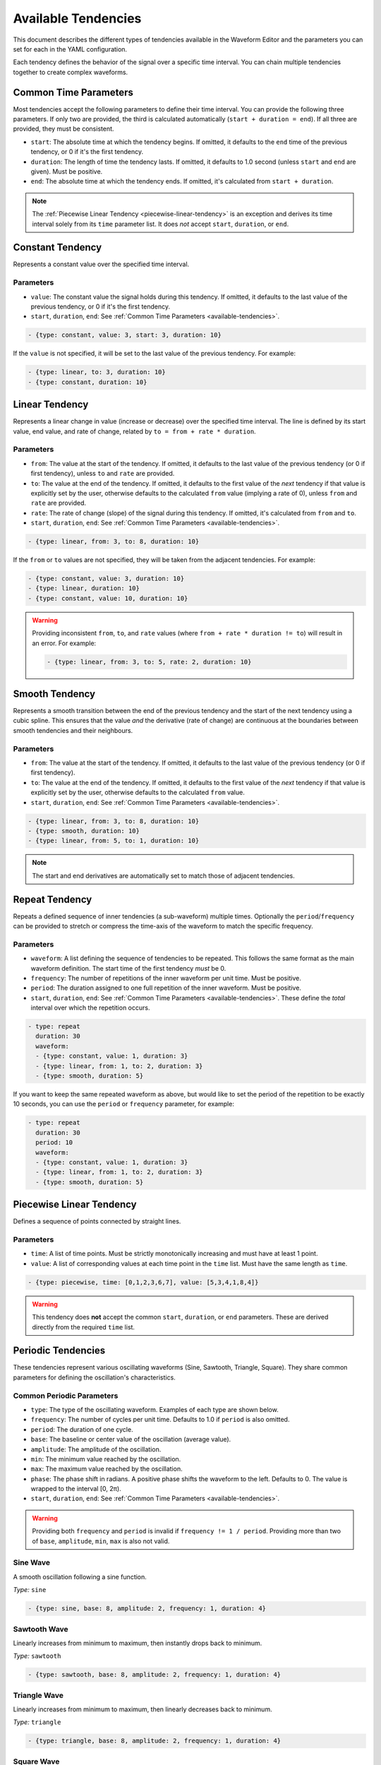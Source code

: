 .. _available-tendencies:

=====================
Available Tendencies
=====================

This document describes the different types of tendencies available in the Waveform Editor and the parameters you can set for each in the YAML configuration.

Each tendency defines the behavior of the signal over a specific time interval. You can chain multiple tendencies together to create complex waveforms.

Common Time Parameters
======================

Most tendencies accept the following parameters to define their time interval. You can provide the following three parameters. If only two are provided, the third is calculated automatically (``start + duration = end``). If all three are provided, they must be consistent.

*   ``start``: The absolute time at which the tendency begins. If omitted, it defaults to the ``end`` time of the previous tendency, or 0 if it's the first tendency.
*   ``duration``: The length of time the tendency lasts. If omitted, it defaults to 1.0 second (unless ``start`` and ``end`` are given). Must be positive.
*   ``end``: The absolute time at which the tendency ends. If omitted, it's calculated from ``start + duration``.

.. note::
    The :ref:`Piecewise Linear Tendency <piecewise-linear-tendency>` is an exception and derives its time interval solely from its ``time`` parameter list. It does *not* accept ``start``, ``duration``, or ``end``.

Constant Tendency
=================

Represents a constant value over the specified time interval.

Parameters
----------
*   ``value``: The constant value the signal holds during this tendency. If omitted, it defaults to the last value of the previous tendency, or 0 if it's the first tendency.
*   ``start``, ``duration``, ``end``: See :ref:`Common Time Parameters <available-tendencies>`.

.. image:: images/constant.png
   :alt: Example plot of a Constant Tendency
   :width: 400px
   :align: center

.. code-block:: yaml

    - {type: constant, value: 3, start: 3, duration: 10}

If the ``value`` is not specified, it will be set to the last value of the previous tendency. For example:

.. image:: images/constant_prev.png
   :alt: Example plot of a Constant Tendency without a value
   :width: 400px
   :align: center

.. code-block:: yaml

    - {type: linear, to: 3, duration: 10}
    - {type: constant, duration: 10}

Linear Tendency
===============

Represents a linear change in value (increase or decrease) over the specified time interval. The line is defined by its start value, end value, and rate of change, related by ``to = from + rate * duration``.

Parameters
----------
*   ``from``: The value at the start of the tendency. If omitted, it defaults to the last value of the previous tendency (or 0 if first tendency), unless ``to`` and ``rate`` are provided.
*   ``to``: The value at the end of the tendency. If omitted, it defaults to the first value of the *next* tendency if that value is explicitly set by the user, otherwise defaults to the calculated ``from`` value (implying a rate of 0), unless ``from`` and ``rate`` are provided.
*   ``rate``: The rate of change (slope) of the signal during this tendency. If omitted, it's calculated from ``from`` and ``to``.
*   ``start``, ``duration``, ``end``: See :ref:`Common Time Parameters <available-tendencies>`.

.. image:: images/linear.png
   :alt: Example plot of a Linear Tendency
   :width: 400px
   :align: center

.. code-block:: yaml

    - {type: linear, from: 3, to: 8, duration: 10}

If the ``from`` or ``to`` values are not specified, they will be taken from the adjacent tendencies. For example:

.. image:: images/linear_adjacent.png
   :alt: Example plot of a Linear Tendency, showing the use of adjacent tendencies for missing values
   :width: 400px
   :align: center

.. code-block:: yaml

    - {type: constant, value: 3, duration: 10}
    - {type: linear, duration: 10}
    - {type: constant, value: 10, duration: 10}

.. warning::
    Providing inconsistent ``from``, ``to``, and ``rate`` values (where ``from + rate * duration != to``) will result in an error. For example:

    .. code-block:: yaml

        - {type: linear, from: 3, to: 5, rate: 2, duration: 10}


Smooth Tendency
===============

Represents a smooth transition between the end of the previous tendency and the start of the next tendency using a cubic spline. This ensures that the value *and* the derivative (rate of change) are continuous at the boundaries between smooth tendencies and their neighbours.

Parameters
----------
*   ``from``: The value at the start of the tendency. If omitted, it defaults to the last value of the previous tendency (or 0 if first tendency).
*   ``to``: The value at the end of the tendency. If omitted, it defaults to the first value of the *next* tendency if that value is explicitly set by the user, otherwise defaults to the calculated ``from`` value.
*   ``start``, ``duration``, ``end``: See :ref:`Common Time Parameters <available-tendencies>`.

.. image:: images/smooth.png
   :alt: Example plot of a Smooth Tendency
   :width: 400px
   :align: center

.. code-block:: yaml

    - {type: linear, from: 3, to: 8, duration: 10}
    - {type: smooth, duration: 10}
    - {type: linear, from: 5, to: 1, duration: 10}

.. note::
    The start and end derivatives are automatically set to match those of adjacent tendencies.

Repeat Tendency
===============

Repeats a defined sequence of inner tendencies (a sub-waveform) multiple times. Optionally the ``period``/``frequency`` can be provided to stretch or compress the time-axis of the waveform to match the specific frequency.

Parameters
----------
*   ``waveform``: A list defining the sequence of tendencies to be repeated. This follows the same format as the main waveform definition. The start time of the first tendency *must* be 0.
*   ``frequency``: The number of repetitions of the inner waveform per unit time. Must be positive.
*   ``period``: The duration assigned to one full repetition of the inner waveform. Must be positive.
*   ``start``, ``duration``, ``end``: See :ref:`Common Time Parameters <available-tendencies>`. These define the *total* interval over which the repetition occurs.


.. image:: images/repeat.png
   :alt: Example plot of a Repeat Tendency
   :width: 400px
   :align: center

.. code-block:: yaml

    - type: repeat
      duration: 30
      waveform:
      - {type: constant, value: 1, duration: 3}
      - {type: linear, from: 1, to: 2, duration: 3}
      - {type: smooth, duration: 5}

If you want to keep the same repeated waveform as above, but would like to set the period of the repetition to be exactly 10 seconds, you can use the ``period`` or ``frequency`` parameter, for example:

.. image:: images/repeat_period.png
   :alt: Example plot of a Repeat Tendency with a set period
   :width: 400px
   :align: center

.. code-block:: yaml

    - type: repeat
      duration: 30
      period: 10
      waveform:
      - {type: constant, value: 1, duration: 3}
      - {type: linear, from: 1, to: 2, duration: 3}
      - {type: smooth, duration: 5}

.. _piecewise-linear-tendency:

Piecewise Linear Tendency
=========================

Defines a sequence of points connected by straight lines.

Parameters
----------
*   ``time``: A list of time points. Must be strictly monotonically increasing and must have at least 1 point.
*   ``value``: A list of corresponding values at each time point in the ``time`` list. Must have the same length as ``time``.

.. image:: images/piecewise.png
   :alt: Example plot of a Piecewise Linear Tendency
   :width: 400px
   :align: center

.. code-block:: yaml

    - {type: piecewise, time: [0,1,2,3,6,7], value: [5,3,4,1,8,4]}

.. warning::
    This tendency does **not** accept the common ``start``, ``duration``, or ``end`` parameters. These are derived directly from the required ``time`` list.

Periodic Tendencies
===================

These tendencies represent various oscillating waveforms (Sine, Sawtooth, Triangle, Square). They share common parameters for defining the oscillation's characteristics.

Common Periodic Parameters
--------------------------

*   ``type``: The type of the oscillating waveform. Examples of each type are shown below.
*   ``frequency``: The number of cycles per unit time. Defaults to 1.0 if ``period`` is also omitted.
*   ``period``: The duration of one cycle.
*   ``base``: The baseline or center value of the oscillation (average value).
*   ``amplitude``: The amplitude of the oscillation.
*   ``min``: The minimum value reached by the oscillation.
*   ``max``: The maximum value reached by the oscillation.
*   ``phase``: The phase shift in radians. A positive phase shifts the waveform to the left. Defaults to 0. The value is wrapped to the interval [0, 2π).
*   ``start``, ``duration``, ``end``: See :ref:`Common Time Parameters <available-tendencies>`.

.. warning::
    Providing both ``frequency`` and ``period`` is invalid if ``frequency != 1 / period``. Providing more than two of ``base``, ``amplitude``, ``min``, ``max`` is also not valid.

Sine Wave
---------
A smooth oscillation following a sine function.

*Type:* ``sine``

.. image:: images/sine.png
   :alt: Example plot of a Sine Tendency
   :width: 400px
   :align: center

.. code-block:: yaml

    - {type: sine, base: 8, amplitude: 2, frequency: 1, duration: 4}

Sawtooth Wave
-------------
Linearly increases from minimum to maximum, then instantly drops back to minimum.

*Type:* ``sawtooth``

.. image:: images/sawtooth.png
   :alt: Example plot of a Sawtooth Tendency
   :width: 400px
   :align: center

.. code-block:: yaml

    - {type: sawtooth, base: 8, amplitude: 2, frequency: 1, duration: 4}

Triangle Wave
-------------
Linearly increases from minimum to maximum, then linearly decreases back to minimum.

*Type:* ``triangle``

.. image:: images/triangle.png
   :alt: Example plot of a Triangle Tendency
   :width: 400px
   :align: center

.. code-block:: yaml

    - {type: triangle, base: 8, amplitude: 2, frequency: 1, duration: 4}

Square Wave
-----------
Instantly switches between minimum and maximum values.

*Type:* ``square``

.. image:: images/square.png
   :alt: Example plot of a Square Tendency
   :width: 400px
   :align: center

.. code-block:: yaml

    - {type: square, base: 8, amplitude: 2, frequency: 1, duration: 4}

